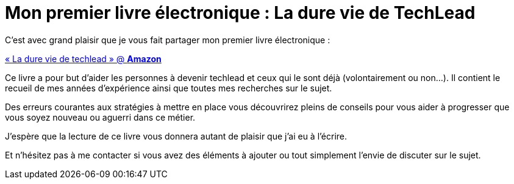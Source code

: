 = Mon premier livre électronique : La dure vie de TechLead
// See https://hubpress.gitbooks.io/hubpress-knowledgebase/content/ for information about the parameters.
:page-background:  /img/techlead-book-cover.png
:published_at: 2019-02-03
:hp-tags: Techlead, Livre, Book, 
:hp-alt-title: Mon premier livre électronique : La dure vie de TechLead

C’est avec grand plaisir que je vous fait partager mon premier livre électronique : 

https://www.amazon.ca/dp/B083GJCHSG/[« La dure vie de techlead » @ *Amazon*] 

Ce livre a pour but d'aider les personnes à devenir techlead et ceux qui le sont déjà (volontairement ou non...).
Il contient le recueil de mes années d'expérience ainsi que toutes mes recherches sur le sujet.

Des erreurs courantes aux stratégies à mettre en place vous découvrirez pleins de conseils pour vous aider à progresser que vous soyez nouveau ou aguerri dans ce métier.

J'espère que la lecture de ce livre vous donnera autant de plaisir que j'ai eu à l'écrire.

Et n'hésitez pas à me contacter si vous avez des éléments à ajouter ou tout simplement l'envie de discuter sur le sujet.
